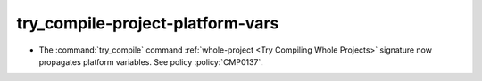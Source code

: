try_compile-project-platform-vars
---------------------------------

* The :command:`try_compile` command
  :ref:`whole-project <Try Compiling Whole Projects>` signature
  now propagates platform variables.  See policy :policy:`CMP0137`.
